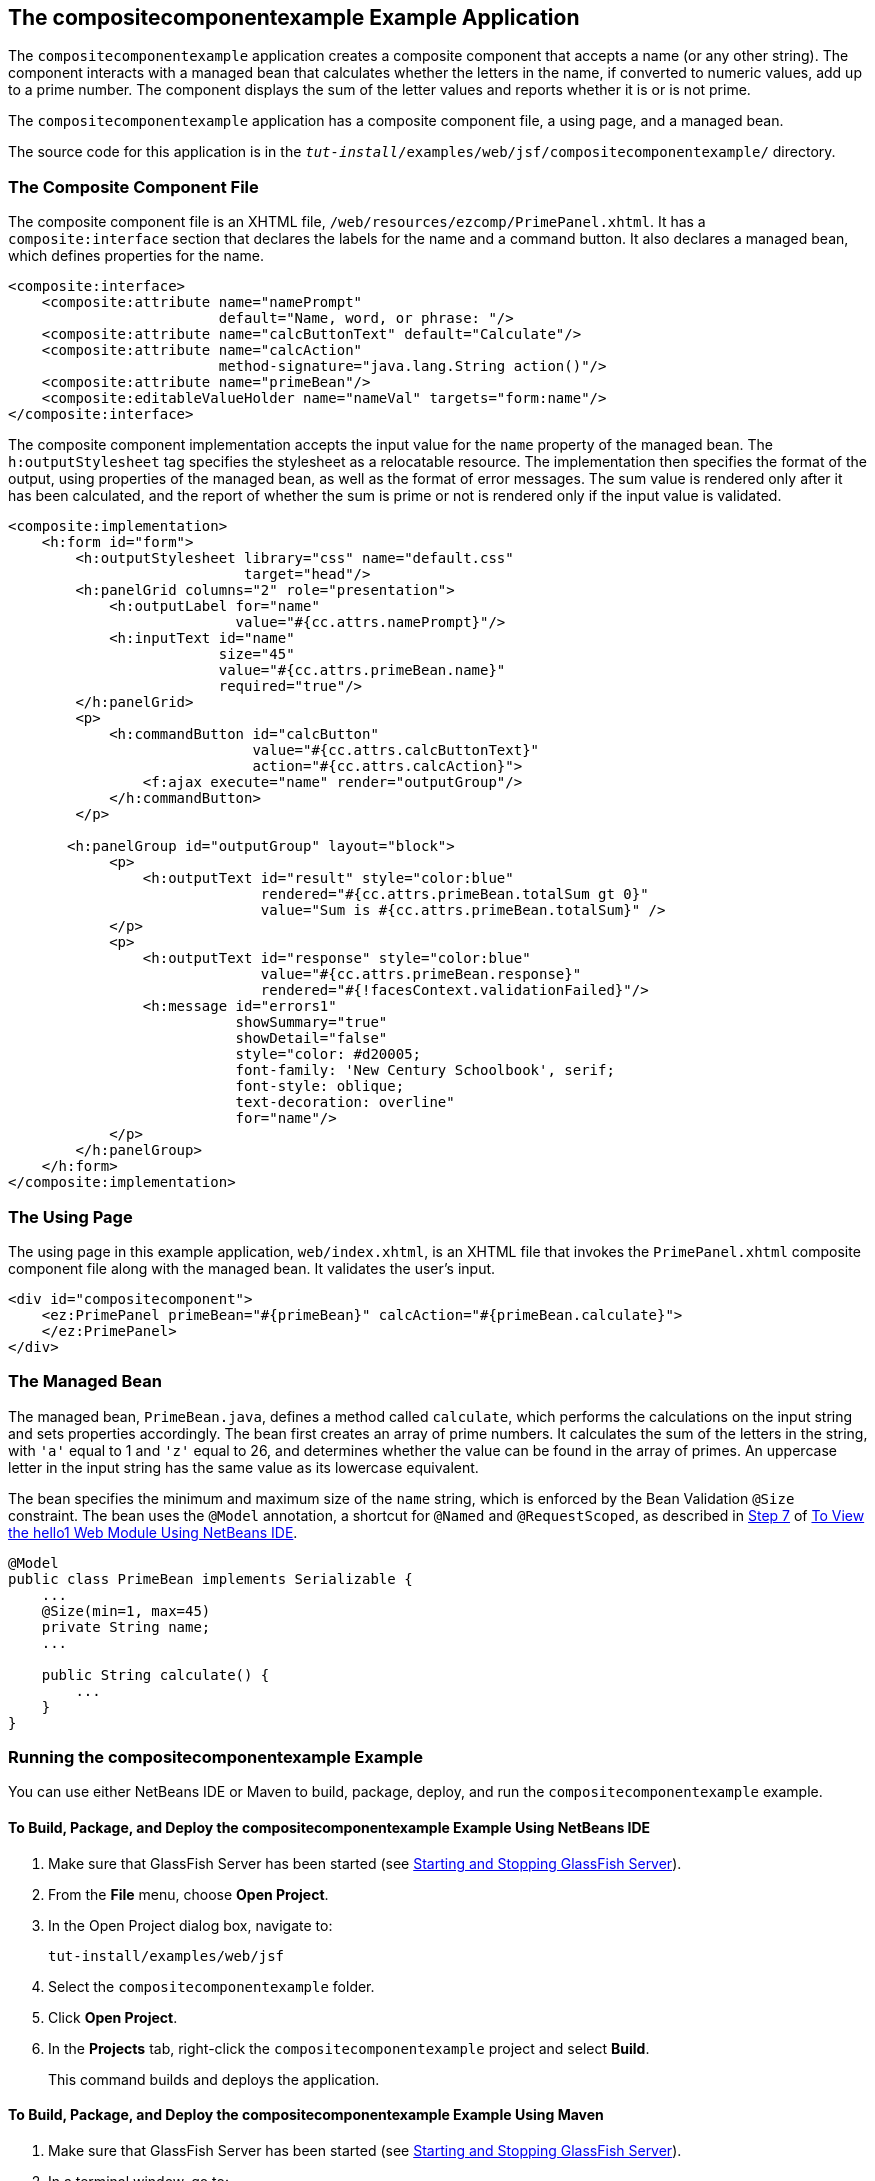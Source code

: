 == The compositecomponentexample Example Application

The `compositecomponentexample` application creates a composite component that accepts a name (or any other string).
The component interacts with a managed bean that calculates whether the letters in the name, if converted to numeric values, add up to a prime number.
The component displays the sum of the letter values and reports whether it is or is not prime.

The `compositecomponentexample` application has a composite component file, a using page, and a managed bean.

The source code for this application is in the `_tut-install_/examples/web/jsf/compositecomponentexample/` directory.

=== The Composite Component File

The composite component file is an XHTML file, `/web/resources/ezcomp/PrimePanel.xhtml`.
It has a `composite:interface` section that declares the labels for the name and a command button.
It also declares a managed bean, which defines properties for the name.

[source,xml]
----
<composite:interface>
    <composite:attribute name="namePrompt"
                         default="Name, word, or phrase: "/>
    <composite:attribute name="calcButtonText" default="Calculate"/>
    <composite:attribute name="calcAction"
                         method-signature="java.lang.String action()"/>
    <composite:attribute name="primeBean"/>
    <composite:editableValueHolder name="nameVal" targets="form:name"/>
</composite:interface>
----

The composite component implementation accepts the input value for the `name` property of the managed bean.
The `h:outputStylesheet` tag specifies the stylesheet as a relocatable resource.
The implementation then specifies the format of the output, using properties of the managed bean, as well as the format of error messages.
The sum value is rendered only after it has been calculated, and the report of whether the sum is prime or not is rendered only if the input value is validated.

[source,xml]
----
<composite:implementation>
    <h:form id="form">
        <h:outputStylesheet library="css" name="default.css"
                            target="head"/>
        <h:panelGrid columns="2" role="presentation">
            <h:outputLabel for="name"
                           value="#{cc.attrs.namePrompt}"/>
            <h:inputText id="name"
                         size="45"
                         value="#{cc.attrs.primeBean.name}"
                         required="true"/>
        </h:panelGrid>
        <p>
            <h:commandButton id="calcButton"
                             value="#{cc.attrs.calcButtonText}"
                             action="#{cc.attrs.calcAction}">
                <f:ajax execute="name" render="outputGroup"/>
            </h:commandButton>
        </p>

       <h:panelGroup id="outputGroup" layout="block">
            <p>
                <h:outputText id="result" style="color:blue"
                              rendered="#{cc.attrs.primeBean.totalSum gt 0}"
                              value="Sum is #{cc.attrs.primeBean.totalSum}" />
            </p>
            <p>
                <h:outputText id="response" style="color:blue"
                              value="#{cc.attrs.primeBean.response}"
                              rendered="#{!facesContext.validationFailed}"/>
                <h:message id="errors1"
                           showSummary="true"
                           showDetail="false"
                           style="color: #d20005;
                           font-family: 'New Century Schoolbook', serif;
                           font-style: oblique;
                           text-decoration: overline"
                           for="name"/>
            </p>
        </h:panelGroup>
    </h:form>
</composite:implementation>
----

=== The Using Page

The using page in this example application, `web/index.xhtml`, is an XHTML file that invokes the `PrimePanel.xhtml` composite component file along with the managed bean.
It validates the user's input.

[source,xml]
----
<div id="compositecomponent">
    <ez:PrimePanel primeBean="#{primeBean}" calcAction="#{primeBean.calculate}">
    </ez:PrimePanel>
</div>
----

=== The Managed Bean

The managed bean, `PrimeBean.java`, defines a method called `calculate`, which performs the calculations on the input string and sets properties accordingly.
The bean first creates an array of prime numbers.
It calculates the sum of the letters in the string, with `'a'` equal to 1 and `'z'` equal to 26, and determines whether the value can be found in the array of primes.
An uppercase letter in the input string has the same value as its lowercase equivalent.

The bean specifies the minimum and maximum size of the `name` string, which is enforced by the Bean Validation `@Size` constraint.
The bean uses the `@Model` annotation, a shortcut for `@Named` and `@RequestScoped`, as described in xref:webapp/webapp.adoc#_hello1_nb_step_7[Step 7] of xref:webapp/webapp.adoc#_to_view_the_hello1_web_module_using_netbeans_ide[To View the hello1 Web Module Using NetBeans IDE].

[source,java]
----
@Model
public class PrimeBean implements Serializable {
    ...
    @Size(min=1, max=45)
    private String name;
    ...

    public String calculate() {
        ...
    }
}
----

=== Running the compositecomponentexample Example

You can use either NetBeans IDE or Maven to build, package, deploy, and run the `compositecomponentexample` example.

==== To Build, Package, and Deploy the compositecomponentexample Example Using NetBeans IDE

. Make sure that GlassFish Server has been started (see xref:intro:usingexamples/usingexamples.adoc#_starting_and_stopping_glassfish_server[Starting and Stopping GlassFish Server]).

. From the *File* menu, choose *Open Project*.

. In the Open Project dialog box, navigate to:
+
----
tut-install/examples/web/jsf
----

. Select the `compositecomponentexample` folder.

. Click *Open Project*.

. In the *Projects* tab, right-click the `compositecomponentexample` project and select *Build*.
+
This command builds and deploys the application.

==== To Build, Package, and Deploy the compositecomponentexample Example Using Maven

. Make sure that GlassFish Server has been started (see xref:intro:usingexamples/usingexamples.adoc#_starting_and_stopping_glassfish_server[Starting and Stopping GlassFish Server]).

. In a terminal window, go to:
+
----
tut-install/examples/web/jsf/compositecomponentexample/
----

. Enter the following command to build and deploy the application:
+
[source,shell]
----
mvn install
----

==== To Run the compositecomponentexample Example

. In a web browser, enter the following URL:
+
----
http://localhost:8080/compositecomponentexample
----

. On the page that appears, enter a string in the Name, word, or phrase field, then click Calculate.
+
The page reports the sum of the letters and whether the sum is prime.
A validation error is reported if no value is entered or if the string contains more than 45 characters.
